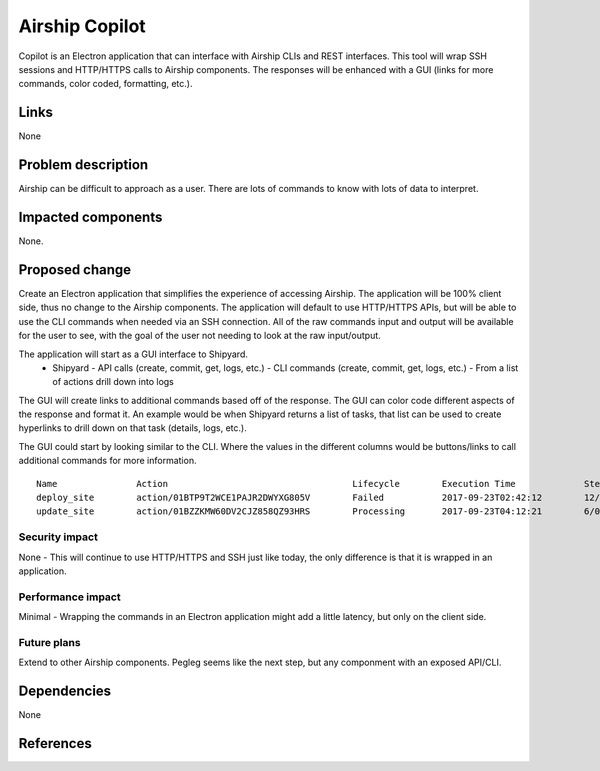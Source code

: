 ..
  This work is licensed under a Creative Commons Attribution 3.0 Unported
  License.

  http://creativecommons.org/licenses/by/3.0/legalcode

.. index::
   single: Airship
   single: Shipyard
   single: GUI
   single: CLI
   single: API

===============
Airship Copilot
===============

Copilot is an Electron application that can interface with Airship CLIs and
REST interfaces.  This tool will wrap SSH sessions and HTTP/HTTPS calls to
Airship components.  The responses will be enhanced with a GUI (links for more
commands, color coded, formatting, etc.).

Links
=====

None

Problem description
===================

Airship can be difficult to approach as a user.  There are lots of commands to
know with lots of data to interpret.

Impacted components
===================

None.

Proposed change
===============

Create an Electron application that simplifies the experience of accessing
Airship.  The application will be 100% client side, thus no change to the
Airship components.  The application will default to use HTTP/HTTPS APIs,
but will be able to use the CLI commands when needed via an SSH connection.
All of the raw commands input and output will be available for the user to
see, with the goal of the user not needing to look at the raw input/output.

The application will start as a GUI interface to Shipyard.
  - Shipyard
    - API calls (create, commit, get, logs, etc.)
    - CLI commands (create, commit, get, logs, etc.)
    - From a list of actions drill down into logs

The GUI will create links to additional commands based off of the response.
The GUI can color code different aspects of the response and format it.  An
example would be when Shipyard returns a list of tasks, that list can be used
to create hyperlinks to drill down on that task (details, logs, etc.).

The GUI could start by looking similar to the CLI.  Where the values in the
different columns would be buttons/links to call additional commands for more
information.

::

    Name               Action                                   Lifecycle        Execution Time             Step Succ/Fail/Oth        Footnotes
    deploy_site        action/01BTP9T2WCE1PAJR2DWYXG805V        Failed           2017-09-23T02:42:12        12/1/3                    (1)
    update_site        action/01BZZKMW60DV2CJZ858QZ93HRS        Processing       2017-09-23T04:12:21        6/0/10                    (2)


Security impact
---------------

None - This will continue to use HTTP/HTTPS and SSH just like today, the only
difference is that it is wrapped in an application.

Performance impact
------------------

Minimal - Wrapping the commands in an Electron application might add a little
latency, but only on the client side.

Future plans
------------

Extend to other Airship components.  Pegleg seems like the next step, but
any componment with an exposed API/CLI.

Dependencies
============

None

References
==========

.. _Electron: https://electronjs.org/
